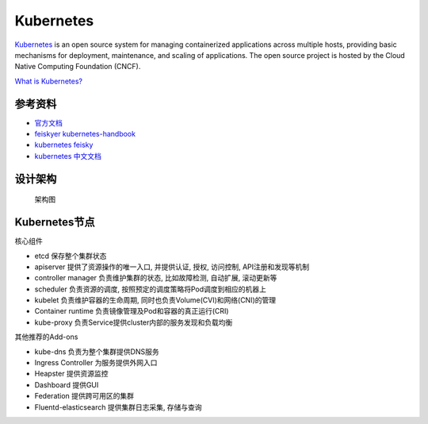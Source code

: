 Kubernetes
==========

`Kubernetes <https://kubernetes.io/docs/home>`__ is an open source
system for managing containerized applications across multiple hosts,
providing basic mechanisms for deployment, maintenance, and scaling of
applications. The open source project is hosted by the Cloud Native
Computing Foundation (CNCF).

`What is
Kubernetes? <https://kubernetes.io/docs/concepts/overview/what-is-kubernetes/>`__

参考资料
--------

-  `官方文档 <https://kubernetes.io/docs>`__
-  `feiskyer
   kubernetes-handbook <https://github.com/feiskyer/kubernetes-handbook>`__
-  `kubernetes
   feisky <https://kubernetes.feisky.xyz/introduction/cluster.html>`__
-  `kubernetes 中文文档 <https://www.kubernetes.org.cn/docs>`__

设计架构
--------

.. figure:: https://raw.githubusercontent.com/kubernetes/kubernetes/release-1.2/docs/design/architecture.png
   :alt: 架构图

   架构图

Kubernetes节点
--------------

核心组件

-  etcd 保存整个集群状态
-  apiserver 提供了资源操作的唯一入口, 并提供认证, 授权, 访问控制,
   API注册和发现等机制
-  controller manager 负责维护集群的状态, 比如故障检测, 自动扩展,
   滚动更新等
-  scheduler 负责资源的调度, 按照预定的调度策略将Pod调度到相应的机器上
-  kubelet 负责维护容器的生命周期,
   同时也负责Volume(CVI)和网络(CNI)的管理
-  Container runtime 负责镜像管理及Pod和容器的真正运行(CRI)
-  kube-proxy 负责Service提供cluster内部的服务发现和负载均衡

其他推荐的Add-ons

-  kube-dns 负责为整个集群提供DNS服务
-  Ingress Controller 为服务提供外网入口
-  Heapster 提供资源监控
-  Dashboard 提供GUI
-  Federation 提供跨可用区的集群
-  Fluentd-elasticsearch 提供集群日志采集, 存储与查询
